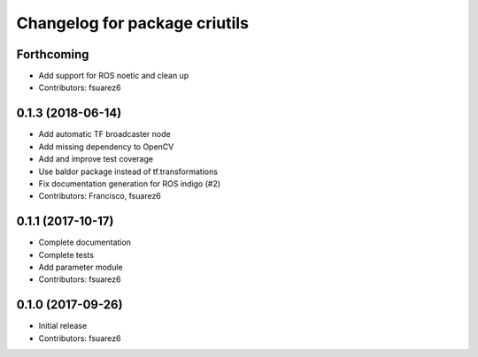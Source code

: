 ^^^^^^^^^^^^^^^^^^^^^^^^^^^^^^
Changelog for package criutils
^^^^^^^^^^^^^^^^^^^^^^^^^^^^^^

Forthcoming
-----------
* Add support for ROS noetic and clean up
* Contributors: fsuarez6

0.1.3 (2018-06-14)
------------------
* Add automatic TF broadcaster node
* Add missing dependency to OpenCV
* Add and improve test coverage
* Use baldor package instead of tf.transformations
* Fix documentation generation for ROS indigo (#2)
* Contributors: Francisco, fsuarez6

0.1.1 (2017-10-17)
------------------
* Complete documentation
* Complete tests
* Add parameter module
* Contributors: fsuarez6

0.1.0 (2017-09-26)
------------------
* Initial release
* Contributors: fsuarez6
